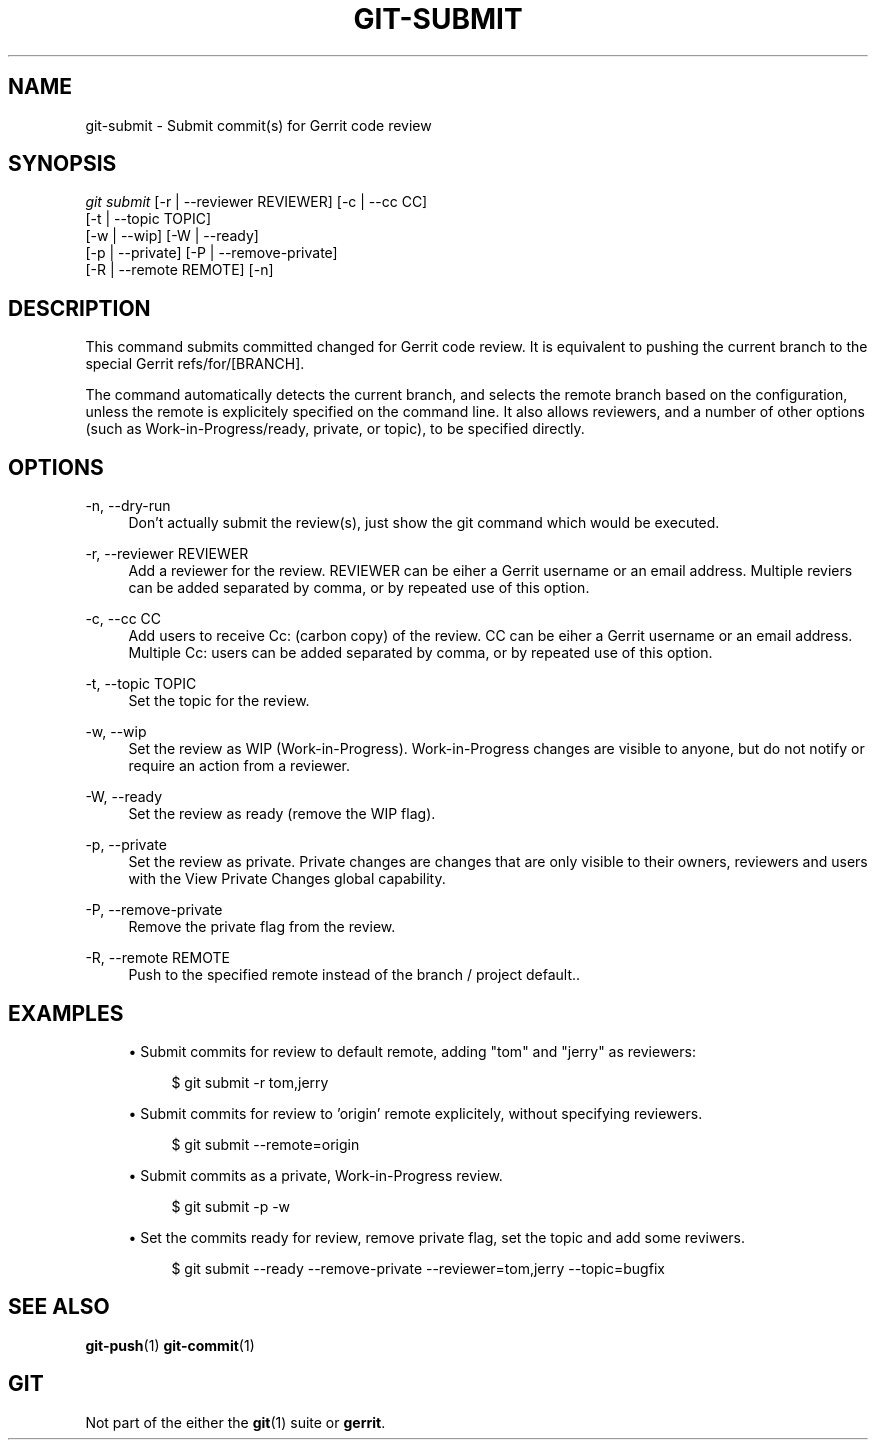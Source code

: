 .TH "GIT\-SUBMIT" "1" "2019-09-28" "Git extension" "Gerrit Tools"
.ie \n(.g .ds Aq \(aq
.el       .ds Aq '
.nh
.ad l
.SH "NAME"
git-submit \- Submit commit(s) for Gerrit code review
.SH "SYNOPSIS"
.sp
.nf
\fIgit submit \fR [\-r | \-\-reviewer REVIEWER] [\-c | \-\-cc CC]
            [\-t | \-\-topic TOPIC]
            [\-w | \-\-wip] [\-W | \-\-ready]
            [\-p | \-\-private] [\-P | \-\-remove\-private]
            [\-R | \-\-remote REMOTE] [\-n]
.fi
.sp
.SH "DESCRIPTION"
.sp
This command submits committed changed for Gerrit code review\&. It is equivalent to pushing the current branch to the special Gerrit refs/for/[BRANCH]\&.
.sp
The command automatically detects the current branch, and selects the remote branch based on the configuration, unless the remote is explicitely specified on the command line\&. It also allows reviewers, and a number of other options (such as Work\-in\-Progress/ready, private, or topic), to be specified directly\&.
.SH "OPTIONS"
.PP
\-n, \-\-dry\-run
.RS 4
Don\(cqt actually submit the review(s), just show the git command which would be executed\&.
.RE
.PP
\-r, \-\-reviewer REVIEWER
.RS 4
Add a reviewer for the review\&. REVIEWER can be eiher a Gerrit username or an email address\&. Multiple reviers can be added separated by comma, or by repeated use of this option\&.
.RE
.PP
\-c, \-\-cc CC
.RS 4
Add users to receive Cc: (carbon copy) of the review\&. CC can be eiher a Gerrit username or an email address\&. Multiple Cc: users can be added separated by comma, or by repeated use of this option\&.
.RE
.PP
\-t, \-\-topic TOPIC
.RS 4
Set the topic for the review\&.
.RE
.PP
\-w, \-\-wip
.RS 4
Set the review as WIP (Work\-in\-Progress)\&. Work\-in\-Progress changes are visible to anyone, but do not notify or require an action from a reviewer\&.
.RE
.PP
\-W, \-\-ready
.RS 4
Set the review as ready (remove the WIP flag)\&.
.RE
.PP
\-p, \-\-private
.RS 4
Set the review as private\&. Private changes are changes that are only visible to their owners, reviewers and users with the View Private Changes global capability\&.
.RE
.PP
\-P, \-\-remove\-private
.RS 4
Remove the private flag from the review\&.
.RE
.PP
\-R, \-\-remote REMOTE
.RS 4
Push to the specified remote instead of the branch / project default.\&.
.RE
.SH "EXAMPLES"
.sp
.RS 4
.ie n \{\
\h'-04'\(bu\h'+03'\c
.\}
.el \{\
.sp -1
.IP \(bu 2.3
.\}
Submit commits for review to default remote, adding "tom" and "jerry" as reviewers:
.sp
.if n \{\
.RS 4
.\}
.nf
$ git submit \-r tom,jerry
.fi
.if n \{\
.RE
.\}
.sp
.ie n \{\
\h'-04'\(bu\h'+03'\c
.\}
.el \{\
.sp -1
.IP \(bu 2.3
.\}
Submit commits for review to 'origin' remote explicitely, without specifying reviewers.
.sp
.if n \{\
.RS 4
.\}
.nf
$ git submit \-\-remote=origin
.fi
.if n \{\
.RE
.\}
.sp
.ie n \{\
\h'-04'\(bu\h'+03'\c
.\}
.el \{\
.sp -1
.IP \(bu 2.3
.\}
Submit commits as a private, Work\-in\-Progress review.
.sp
.if n \{\
.RS 4
.\}
.nf
$ git submit \-p \-w
.fi
.if n \{\
.RE
.\}
.sp
.ie n \{\
\h'-04'\(bu\h'+03'\c
.\}
.el \{\
.sp -1
.IP \(bu 2.3
.\}
Set the commits ready for review, remove private flag, set the topic and add some reviwers.
.sp
.if n \{\
.RS 4
.\}
.nf
$ git submit \-\-ready \-\-remove\-private \-\-reviewer=tom,jerry \-\-topic=bugfix
.fi
.if n \{\
.RE
.\}
.sp
.SH "SEE ALSO"
.sp
\fBgit-push\fR(1) \fBgit-commit\fR(1)
.SH "GIT"
.sp
Not part of the either the \fBgit\fR(1) suite or \fBgerrit\fR\&.
